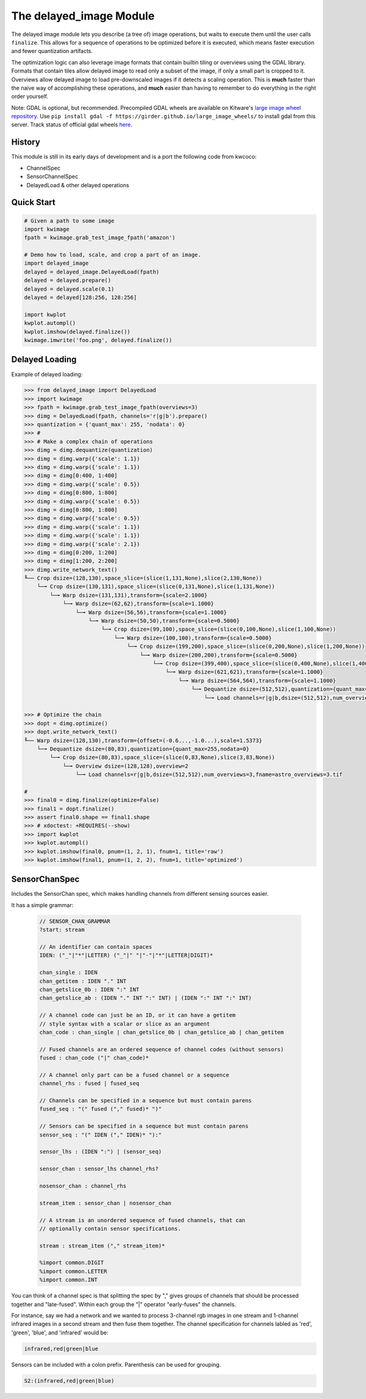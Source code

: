 The delayed_image Module
========================

|Pypi| |PypiDownloads|

The delayed image module lets you describe (a tree of) image operations, but
waits to execute them until the user calls ``finalize``. This allows for a
sequence of operations to be optimized before it is executed, which means
faster execution and fewer quantization artifacts.

The optimization logic can also leverage image formats that contain builtin
tiling or overviews using the GDAL library. Formats that contain tiles allow
delayed image to read only a subset of the image, if only a small part is
cropped to it.  Overviews allow delayed image to load pre-downscaled images if
it detects a scaling operation. This is **much** faster than the naive way of
accomplishing these operations, and **much** easier than having to remember to
do everything in the right order yourself.

Note: GDAL is optional, but recommended. Precompiled GDAL wheels are available
on Kitware's `large image wheel repository <https://girder.github.io/large_image_wheels/>`__.
Use ``pip install gdal -f https://girder.github.io/large_image_wheels/`` 
to install gdal from this server. Track status of official gdal wheels `here
<https://github.com/OSGeo/gdal/issues/3060>`__.


History
-------

This module is still in its early days of development and is a port the
following code from kwcoco:

* ChannelSpec
* SensorChannelSpec
* DelayedLoad & other delayed operations


Quick Start
-----------

.. code:: python

    # Given a path to some image
    import kwimage
    fpath = kwimage.grab_test_image_fpath('amazon')

    # Demo how to load, scale, and crop a part of an image.
    import delayed_image
    delayed = delayed_image.DelayedLoad(fpath)
    delayed = delayed.prepare()
    delayed = delayed.scale(0.1)
    delayed = delayed[128:256, 128:256]

    import kwplot
    kwplot.autompl()
    kwplot.imshow(delayed.finalize())
    kwimage.imwrite('foo.png', delayed.finalize())
    
.. image:: https://i.imgur.com/lsWLkPx.png

Delayed Loading
---------------

Example of delayed loading:

.. code:: python

    >>> from delayed_image import DelayedLoad
    >>> import kwimage
    >>> fpath = kwimage.grab_test_image_fpath(overviews=3)
    >>> dimg = DelayedLoad(fpath, channels='r|g|b').prepare()
    >>> quantization = {'quant_max': 255, 'nodata': 0}
    >>> #
    >>> # Make a complex chain of operations
    >>> dimg = dimg.dequantize(quantization)
    >>> dimg = dimg.warp({'scale': 1.1})
    >>> dimg = dimg.warp({'scale': 1.1})
    >>> dimg = dimg[0:400, 1:400]
    >>> dimg = dimg.warp({'scale': 0.5})
    >>> dimg = dimg[0:800, 1:800]
    >>> dimg = dimg.warp({'scale': 0.5})
    >>> dimg = dimg[0:800, 1:800]
    >>> dimg = dimg.warp({'scale': 0.5})
    >>> dimg = dimg.warp({'scale': 1.1})
    >>> dimg = dimg.warp({'scale': 1.1})
    >>> dimg = dimg.warp({'scale': 2.1})
    >>> dimg = dimg[0:200, 1:200]
    >>> dimg = dimg[1:200, 2:200]
    >>> dimg.write_network_text()
    ╙── Crop dsize=(128,130),space_slice=(slice(1,131,None),slice(2,130,None))
        └─╼ Crop dsize=(130,131),space_slice=(slice(0,131,None),slice(1,131,None))
            └─╼ Warp dsize=(131,131),transform={scale=2.1000}
                └─╼ Warp dsize=(62,62),transform={scale=1.1000}
                    └─╼ Warp dsize=(56,56),transform={scale=1.1000}
                        └─╼ Warp dsize=(50,50),transform={scale=0.5000}
                            └─╼ Crop dsize=(99,100),space_slice=(slice(0,100,None),slice(1,100,None))
                                └─╼ Warp dsize=(100,100),transform={scale=0.5000}
                                    └─╼ Crop dsize=(199,200),space_slice=(slice(0,200,None),slice(1,200,None))
                                        └─╼ Warp dsize=(200,200),transform={scale=0.5000}
                                            └─╼ Crop dsize=(399,400),space_slice=(slice(0,400,None),slice(1,400,None))
                                                └─╼ Warp dsize=(621,621),transform={scale=1.1000}
                                                    └─╼ Warp dsize=(564,564),transform={scale=1.1000}
                                                        └─╼ Dequantize dsize=(512,512),quantization={quant_max=255,nodata=0}
                                                            └─╼ Load channels=r|g|b,dsize=(512,512),num_overviews=3,fname=astro_overviews=3.tif

    >>> # Optimize the chain
    >>> dopt = dimg.optimize()
    >>> dopt.write_network_text()
    ╙── Warp dsize=(128,130),transform={offset=(-0.6...,-1.0...),scale=1.5373}
        └─╼ Dequantize dsize=(80,83),quantization={quant_max=255,nodata=0}
            └─╼ Crop dsize=(80,83),space_slice=(slice(0,83,None),slice(3,83,None))
                └─╼ Overview dsize=(128,128),overview=2
                    └─╼ Load channels=r|g|b,dsize=(512,512),num_overviews=3,fname=astro_overviews=3.tif

    #
    >>> final0 = dimg.finalize(optimize=False)
    >>> final1 = dopt.finalize()
    >>> assert final0.shape == final1.shape
    >>> # xdoctest: +REQUIRES(--show)
    >>> import kwplot
    >>> kwplot.autompl()
    >>> kwplot.imshow(final0, pnum=(1, 2, 1), fnum=1, title='raw')
    >>> kwplot.imshow(final1, pnum=(1, 2, 2), fnum=1, title='optimized')

 
.. image:: https://i.imgur.com/3SGvxtC.png


SensorChanSpec
--------------

Includes the SensorChan spec, which makes handling channels from different
sensing sources easier.

It has a simple grammar:

 .. code:: 

    // SENSOR_CHAN_GRAMMAR
    ?start: stream

    // An identifier can contain spaces
    IDEN: ("_"|"*"|LETTER) ("_"|" "|"-"|"*"|LETTER|DIGIT)*

    chan_single : IDEN
    chan_getitem : IDEN "." INT
    chan_getslice_0b : IDEN ":" INT
    chan_getslice_ab : (IDEN "." INT ":" INT) | (IDEN ":" INT ":" INT)

    // A channel code can just be an ID, or it can have a getitem
    // style syntax with a scalar or slice as an argument
    chan_code : chan_single | chan_getslice_0b | chan_getslice_ab | chan_getitem

    // Fused channels are an ordered sequence of channel codes (without sensors)
    fused : chan_code ("|" chan_code)*

    // A channel only part can be a fused channel or a sequence
    channel_rhs : fused | fused_seq

    // Channels can be specified in a sequence but must contain parens
    fused_seq : "(" fused ("," fused)* ")"

    // Sensors can be specified in a sequence but must contain parens
    sensor_seq : "(" IDEN ("," IDEN)* "):"

    sensor_lhs : (IDEN ":") | (sensor_seq)

    sensor_chan : sensor_lhs channel_rhs?

    nosensor_chan : channel_rhs

    stream_item : sensor_chan | nosensor_chan

    // A stream is an unordered sequence of fused channels, that can
    // optionally contain sensor specifications.

    stream : stream_item ("," stream_item)*

    %import common.DIGIT
    %import common.LETTER
    %import common.INT


You can think of a channel spec is that splitting the spec by "," gives groups
of channels that should be processed together and "late-fused".  Within each
group the "|" operator "early-fuses" the channels.

For instance, say we had a network and we wanted to process 3-channel rgb
images in one stream and 1-channel infrared images in a second stream and then
fuse them together. The channel specification for channels labled as 'red',
'green', 'blue', and 'infrared' would be:

.. code::

    infrared,red|green|blue


Sensors can be included with a colon prefix. Parenthesis can be used for
grouping.

.. code::


    S2:(infrared,red|green|blue)


.. |Pypi| image:: https://img.shields.io/pypi/v/delayed_image.svg
    :target: https://pypi.python.org/pypi/delayed_image

.. |PypiDownloads| image:: https://img.shields.io/pypi/dm/delayed_image.svg
    :target: https://pypistats.org/packages/delayed_image
